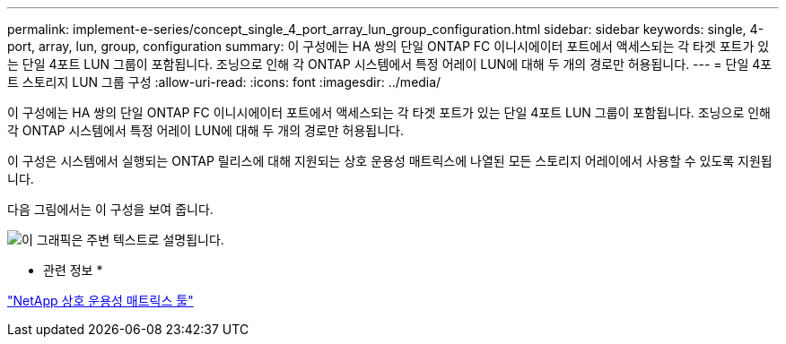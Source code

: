 ---
permalink: implement-e-series/concept_single_4_port_array_lun_group_configuration.html 
sidebar: sidebar 
keywords: single, 4-port, array, lun, group, configuration 
summary: 이 구성에는 HA 쌍의 단일 ONTAP FC 이니시에이터 포트에서 액세스되는 각 타겟 포트가 있는 단일 4포트 LUN 그룹이 포함됩니다. 조닝으로 인해 각 ONTAP 시스템에서 특정 어레이 LUN에 대해 두 개의 경로만 허용됩니다. 
---
= 단일 4포트 스토리지 LUN 그룹 구성
:allow-uri-read: 
:icons: font
:imagesdir: ../media/


[role="lead"]
이 구성에는 HA 쌍의 단일 ONTAP FC 이니시에이터 포트에서 액세스되는 각 타겟 포트가 있는 단일 4포트 LUN 그룹이 포함됩니다. 조닝으로 인해 각 ONTAP 시스템에서 특정 어레이 LUN에 대해 두 개의 경로만 허용됩니다.

이 구성은 시스템에서 실행되는 ONTAP 릴리스에 대해 지원되는 상호 운용성 매트릭스에 나열된 모든 스토리지 어레이에서 사용할 수 있도록 지원됩니다.

다음 그림에서는 이 구성을 보여 줍니다.

image::../media/one_4_port_array_lun_gp.gif[이 그래픽은 주변 텍스트로 설명됩니다.]

* 관련 정보 *

https://mysupport.netapp.com/matrix["NetApp 상호 운용성 매트릭스 툴"]
